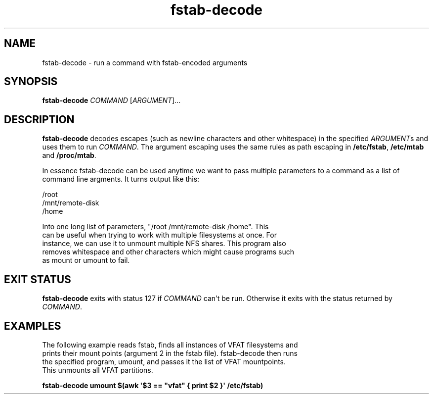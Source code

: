 '\" -*- coding: UTF-8 -*-
.\" A man page for fstab-decode(8).
.\"
.\" Copyright (C) 2006 Red Hat, Inc. All rights reserved.
.\"
.\" This copyrighted material is made available to anyone wishing to use,
.\" modify, copy, or redistribute it subject to the terms and conditions of the
.\" GNU General Public License v.2.
.\"
.\" This program is distributed in the hope that it will be useful, but WITHOUT
.\" ANY WARRANTY; without even the implied warranty of MERCHANTABILITY or
.\" FITNESS FOR A PARTICULAR PURPOSE. See the GNU General Public License for
.\" more details.
.\"
.\" You should have received a copy of the GNU General Public License along
.\" with this program; if not, write to the Free Software Foundation, Inc.,
.\" 51 Franklin Street, Fifth Floor, Boston, MA 02110-1301, USA.
.\"
.\" Author: Miloslav Trmac <mitr@redhat.com>
.TH fstab-decode 8 "May 2006"

.SH NAME
fstab-decode \- run a command with fstab-encoded arguments

.SH SYNOPSIS
\fBfstab-decode\fR \fICOMMAND\fR [\fIARGUMENT\fR]...

.SH DESCRIPTION
.B fstab-decode
decodes escapes (such as newline characters and other whitespace) 
in the specified \fIARGUMENT\fRs and uses them to run \fICOMMAND\fR.
The argument escaping uses the same rules as path escaping in
\fB/etc/fstab\fR,
.B /etc/mtab
and \fB/proc/mtab\fR.

In essence fstab-decode can be used anytime we want to pass multiple
parameters to a command as a list of command line argments. It turns output
like this:

.nf
/root
/mnt/remote-disk
/home

Into one long list of parameters, "/root /mnt/remote-disk /home". This
can be useful when trying to work with multiple filesystems at once. For
instance, we can use it to unmount multiple NFS shares. This program also
removes whitespace and other characters which might cause programs such
as mount or umount to fail.

.SH EXIT STATUS
.B fstab-decode
exits with status 127 if
.I COMMAND
can't be run.
Otherwise it exits with the status returned by \fICOMMAND\fR.

.SH EXAMPLES
.nf
The following example reads fstab, finds all instances of VFAT filesystems and
prints their mount points (argument 2 in the fstab file). fstab-decode then runs 
the specified program, umount, and passes it the list of VFAT mountpoints. 
This unmounts all VFAT partitions.


.B fstab-decode umount $(awk \[aq]$3 == \[dq]vfat\[dq] { print $2 }\[aq] /etc/fstab)
.fi
